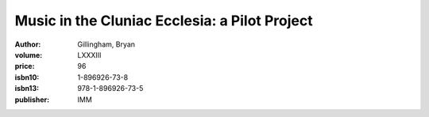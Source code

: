Music in the Cluniac Ecclesia: a Pilot Project
==============================================

:author: Gillingham, Bryan
:volume: LXXXIII
:price: 96
:isbn10: 1-896926-73-8
:isbn13: 978-1-896926-73-5
:publisher: IMM
